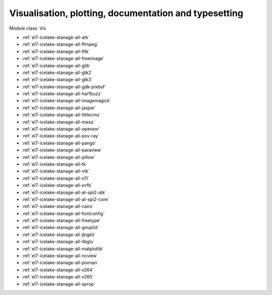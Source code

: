 .. _el7-icelake-stanage-vis:

Visualisation, plotting, documentation and typesetting
^^^^^^^^^^^^^^^^^^^^^^^^^^^^^^^^^^^^^^^^^^^^^^^^^^^^^^

Module class: Vis

* :ref:`el7-icelake-stanage-all-atk`
* :ref:`el7-icelake-stanage-all-ffmpeg`
* :ref:`el7-icelake-stanage-all-fltk`
* :ref:`el7-icelake-stanage-all-freeimage`
* :ref:`el7-icelake-stanage-all-glib`
* :ref:`el7-icelake-stanage-all-gtk2`
* :ref:`el7-icelake-stanage-all-gtk3`
* :ref:`el7-icelake-stanage-all-gdk-pixbuf`
* :ref:`el7-icelake-stanage-all-harfbuzz`
* :ref:`el7-icelake-stanage-all-imagemagick`
* :ref:`el7-icelake-stanage-all-jasper`
* :ref:`el7-icelake-stanage-all-littlecms`
* :ref:`el7-icelake-stanage-all-mesa`
* :ref:`el7-icelake-stanage-all-openexr`
* :ref:`el7-icelake-stanage-all-pov-ray`
* :ref:`el7-icelake-stanage-all-pango`
* :ref:`el7-icelake-stanage-all-paraview`
* :ref:`el7-icelake-stanage-all-pillow`
* :ref:`el7-icelake-stanage-all-tk`
* :ref:`el7-icelake-stanage-all-vtk`
* :ref:`el7-icelake-stanage-all-x11`
* :ref:`el7-icelake-stanage-all-xvfb`
* :ref:`el7-icelake-stanage-all-at-spi2-atk`
* :ref:`el7-icelake-stanage-all-at-spi2-core`
* :ref:`el7-icelake-stanage-all-cairo`
* :ref:`el7-icelake-stanage-all-fontconfig`
* :ref:`el7-icelake-stanage-all-freetype`
* :ref:`el7-icelake-stanage-all-gnuplot`
* :ref:`el7-icelake-stanage-all-jbigkit`
* :ref:`el7-icelake-stanage-all-libglu`
* :ref:`el7-icelake-stanage-all-matplotlib`
* :ref:`el7-icelake-stanage-all-ncview`
* :ref:`el7-icelake-stanage-all-pixman`
* :ref:`el7-icelake-stanage-all-x264`
* :ref:`el7-icelake-stanage-all-x265`
* :ref:`el7-icelake-stanage-all-xprop`
